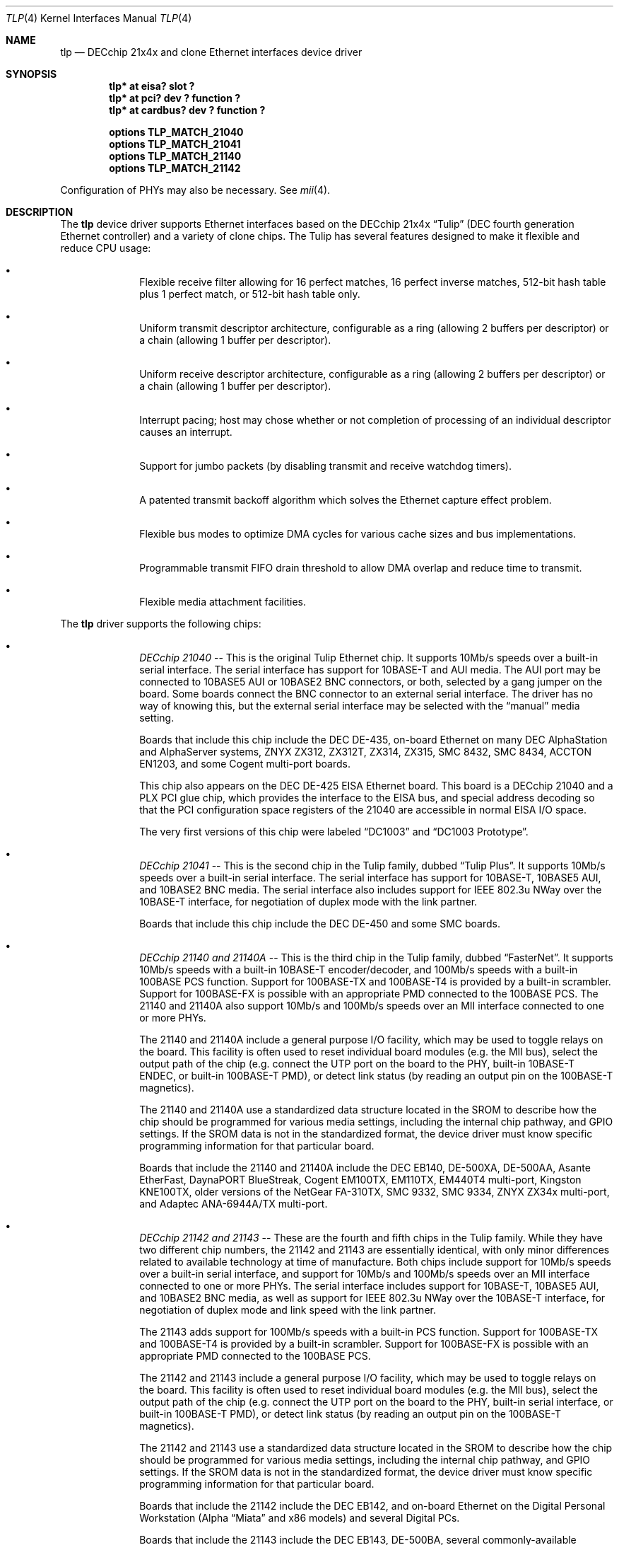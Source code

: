 .\"	$NetBSD: tlp.4,v 1.12.4.1 2005/05/01 10:34:16 tron Exp $
.\"
.\" Copyright (c) 1999, 2000 The NetBSD Foundation, Inc.
.\" All rights reserved.
.\"
.\" This code is derived from software contributed to The NetBSD Foundation
.\" by Jason R. Thorpe of the Numerical Aerospace Simulation Facility,
.\" NASA Ames Research Center.
.\"
.\" Redistribution and use in source and binary forms, with or without
.\" modification, are permitted provided that the following conditions
.\" are met:
.\" 1. Redistributions of source code must retain the above copyright
.\"    notice, this list of conditions and the following disclaimer.
.\" 2. Redistributions in binary form must reproduce the above copyright
.\"    notice, this list of conditions and the following disclaimer in the
.\"    documentation and/or other materials provided with the distribution.
.\" 3. All advertising materials mentioning features or use of this software
.\"    must display the following acknowledgement:
.\"        This product includes software developed by the NetBSD
.\"        Foundation, Inc. and its contributors.
.\" 4. Neither the name of The NetBSD Foundation nor the names of its
.\"    contributors may be used to endorse or promote products derived
.\"    from this software without specific prior written permission.
.\"
.\" THIS SOFTWARE IS PROVIDED BY THE NETBSD FOUNDATION, INC. AND CONTRIBUTORS
.\" ``AS IS'' AND ANY EXPRESS OR IMPLIED WARRANTIES, INCLUDING, BUT NOT LIMITED
.\" TO, THE IMPLIED WARRANTIES OF MERCHANTABILITY AND FITNESS FOR A PARTICULAR
.\" PURPOSE ARE DISCLAIMED.  IN NO EVENT SHALL THE FOUNDATION OR CONTRIBUTORS
.\" BE LIABLE FOR ANY DIRECT, INDIRECT, INCIDENTAL, SPECIAL, EXEMPLARY, OR
.\" CONSEQUENTIAL DAMAGES (INCLUDING, BUT NOT LIMITED TO, PROCUREMENT OF
.\" SUBSTITUTE GOODS OR SERVICES; LOSS OF USE, DATA, OR PROFITS; OR BUSINESS
.\" INTERRUPTION) HOWEVER CAUSED AND ON ANY THEORY OF LIABILITY, WHETHER IN
.\" CONTRACT, STRICT LIABILITY, OR TORT (INCLUDING NEGLIGENCE OR OTHERWISE)
.\" ARISING IN ANY WAY OUT OF THE USE OF THIS SOFTWARE, EVEN IF ADVISED OF THE
.\" POSSIBILITY OF SUCH DAMAGE.
.\"
.Dd November 4, 1999
.Dt TLP 4
.Os
.Sh NAME
.Nm tlp
.Nd DECchip 21x4x and clone Ethernet interfaces device driver
.Sh SYNOPSIS
.Cd "tlp* at eisa? slot ?"
.Cd "tlp* at pci? dev ? function ?"
.Cd "tlp* at cardbus? dev ? function ?"
.Pp
.Cd "options TLP_MATCH_21040"
.Cd "options TLP_MATCH_21041"
.Cd "options TLP_MATCH_21140"
.Cd "options TLP_MATCH_21142"
.Pp
Configuration of PHYs may also be necessary.  See
.Xr mii 4 .
.Sh DESCRIPTION
The
.Nm
device driver supports Ethernet interfaces based on the DECchip 21x4x
.Dq Tulip
(DEC fourth generation Ethernet controller) and a variety of clone chips.
The Tulip has several features designed to make it flexible and reduce
CPU usage:
.Bl -bullet -offset indent
.It
Flexible receive filter allowing for 16 perfect matches, 16 perfect
inverse matches, 512-bit hash table plus 1 perfect match, or
512-bit hash table only.
.It
Uniform transmit descriptor architecture, configurable as a ring (allowing
2 buffers per descriptor) or a chain (allowing 1 buffer per descriptor).
.It
Uniform receive descriptor architecture, configurable as a ring (allowing
2 buffers per descriptor) or a chain (allowing 1 buffer per descriptor).
.It
Interrupt pacing; host may chose whether or not completion of processing of
an individual descriptor causes an interrupt.
.It
Support for jumbo packets (by disabling transmit and receive watchdog
timers).
.It
A patented transmit backoff algorithm which solves the Ethernet capture
effect problem.
.It
Flexible bus modes to optimize DMA cycles for various cache sizes and
bus implementations.
.It
Programmable transmit FIFO drain threshold to allow DMA overlap and reduce
time to transmit.
.It
Flexible media attachment facilities.
.El
.Pp
The
.Nm
driver supports the following chips:
.Bl -bullet -offset indent
.It
.Em DECchip 21040
-- This is the original Tulip Ethernet chip.  It supports 10Mb/s speeds
over a built-in serial interface.  The serial interface has support for
10BASE-T and AUI media.  The AUI port may be connected to 10BASE5 AUI
or 10BASE2 BNC connectors, or both, selected by a gang jumper on the
board.  Some boards connect the BNC connector to an external serial
interface.  The driver has no way of knowing this, but the external
serial interface may be selected with the
.Dq manual
media setting.
.Pp
Boards that include this chip include the DEC DE-435, on-board Ethernet on
many DEC AlphaStation and AlphaServer systems, ZNYX ZX312, ZX312T,
ZX314, ZX315, SMC 8432, SMC 8434, ACCTON EN1203, and some Cogent
multi-port boards.
.Pp
This chip also appears on the DEC DE-425 EISA Ethernet board.  This board
is a DECchip 21040 and a PLX PCI glue chip, which provides the interface
to the EISA bus, and special address decoding so that the PCI configuration
space registers of the 21040 are accessible in normal EISA I/O space.
.Pp
The very first versions of this chip were labeled
.Dq DC1003
and
.Dq DC1003 Prototype .
.It
.Em DECchip 21041
-- This is the second chip in the Tulip family, dubbed
.Dq Tulip Plus .
It supports 10Mb/s speeds over a built-in serial interface.  The serial
interface has support for 10BASE-T, 10BASE5 AUI, and 10BASE2 BNC media.
The serial interface also includes support for IEEE 802.3u NWay over
the 10BASE-T interface, for negotiation of duplex mode with the link
partner.
.Pp
Boards that include this chip include the DEC DE-450 and some SMC boards.
.It
.Em DECchip 21140 and 21140A
-- This is the third chip in the Tulip family, dubbed
.Dq FasterNet .
It supports 10Mb/s speeds with a built-in 10BASE-T encoder/decoder,
and 100Mb/s speeds with a built-in 100BASE PCS function.  Support
for 100BASE-TX and 100BASE-T4 is provided by a built-in scrambler.
Support for 100BASE-FX is possible with an appropriate PMD connected
to the 100BASE PCS.  The 21140 and 21140A also support 10Mb/s and
100Mb/s speeds over an MII interface connected to one or more PHYs.
.Pp
The 21140 and 21140A include a general purpose I/O facility, which
may be used to toggle relays on the board.  This facility is often
used to reset individual board modules (e.g. the MII bus), select
the output path of the chip (e.g. connect the UTP port on the board
to the PHY, built-in 10BASE-T ENDEC, or built-in 100BASE-T PMD), or
detect link status (by reading an output pin on the 100BASE-T magnetics).
.Pp
The 21140 and 21140A use a standardized data structure located in
the SROM to describe how the chip should be programmed for various
media settings, including the internal chip pathway, and GPIO settings.
If the SROM data is not in the standardized format, the device driver
must know specific programming information for that particular board.
.Pp
Boards that include the 21140 and 21140A include the DEC EB140, DE-500XA,
DE-500AA, Asante EtherFast, DaynaPORT BlueStreak, Cogent EM100TX, EM110TX,
EM440T4 multi-port, Kingston KNE100TX, older versions of the NetGear FA-310TX,
SMC 9332, SMC 9334, ZNYX ZX34x multi-port, and Adaptec ANA-6944A/TX multi-port.
.It
.Em DECchip 21142 and 21143
-- These are the fourth and fifth chips in the Tulip family.  While
they have two different chip numbers, the 21142 and 21143 are essentially
identical, with only minor differences related to available technology
at time of manufacture.  Both chips include support for 10Mb/s speeds
over a built-in serial interface, and support for 10Mb/s and 100Mb/s
speeds over an MII interface connected to one or more PHYs.  The
serial interface includes support for 10BASE-T, 10BASE5 AUI, and
10BASE2 BNC media, as well as support for IEEE 802.3u NWay over
the 10BASE-T interface, for negotiation of duplex mode and link
speed with the link partner.
.Pp
The 21143 adds support for 100Mb/s speeds with a built-in
PCS function.  Support for 100BASE-TX and 100BASE-T4 is provided by
a built-in scrambler.  Support for 100BASE-FX is possible with an
appropriate PMD connected to the 100BASE PCS.
.Pp
The 21142 and 21143 include a general purpose I/O facility, which
may be used to toggle relays on the board.  This facility is often
used to reset individual board modules (e.g. the MII bus), select
the output path of the chip (e.g. connect the UTP port on the board
to the PHY, built-in serial interface, or built-in 100BASE-T PMD), or
detect link status (by reading an output pin on the 100BASE-T magnetics).
.Pp
The 21142 and 21143 use a standardized data structure located in
the SROM to describe how the chip should be programmed for various
media settings, including the internal chip pathway, and GPIO settings.
If the SROM data is not in the standardized format, the device driver
must know specific programming information for that particular board.
.Pp
Boards that include the 21142 include the DEC EB142, and on-board Ethernet
on the Digital Personal Workstation (Alpha
.Dq Miata
and x86 models) and several Digital PCs.
.Pp
Boards that include the 21143 include the DEC EB143, DE-500BA, several
commonly-available 100BASE-FX boards, the NetGear FA-510c CardBus
card, and the Compu-Shack FASTline-II PCI boards.
.It
.Em Lite-On 82C168 and 82C169
-- These chips, dubbed
.Dq PNIC ,
were some of the first commonly-available Tulip clones,
appearing on low-cost boards when it became difficult for board
vendors to obtain DECchip 21140A parts.  They include support for
10Mb/s speeds over a built-in 10BASE-T encoder/decoder, and 100Mb/s
speeds over a built-in PCS function.  Support for 100BASE-TX and
100BASE-T4 is provided by a built-in scrambler and transceiver
module.  The transceiver module also includes support for NWay,
for negotiating duplex mode and link speed with the link partner.
These chips also include support for 10Mb/s and 100Mb/s speeds over
and MII interface connected to one or more PHYs.
.Pp
These chips also include a GPIO facility, although it is programmed
differently than the 21140's.
.Pp
Unfortunately, these chips seem to be plagued by two unfortunate
hardware bugs: in some situations, the receive logic incorrectly
dumps the entire transmit FIFO into the receive chain, rather
than a single Ethernet frame, and the DMA engines appear to be
substandard; they must be run in store-and-forward mode, and
occasionally fail to upload the filter setup frame.
.Pp
Boards that include the 82C168 and 82C169 include the newer NetGear
FA-310TX, the Kingston KNE110TX, and some older LinkSys LNE100TX boards.
.It
.Em Macronix 98713, 98713A, 98715, 98715A, and 98725
-- Of all the clones, these chips, dubbed
.Dq PMAC ,
are the best.  They are very close clones of their respective
originals, with the exception of some slight programming magic
necessary to work around an apparent hardware bug.
.Pp
The 98713 is a DECchip 21140A clone.  It includes all of the 21140A's
features, and uses the same SROM data format.
.Pp
The 98713A is a half-clone of the DECchip 21143.  It has support for
serial, PCS, and MII media.  The serial interface has a built-in
NWay function.  However, the 98713A does not have a GPIO facility, and,
as a result, usually does not use the same SROM format as the 21143 (no
need for GPIO programming information).
.Pp
The 98715, 98715A, and 98725 are more 21143-like, but lack the GPIO
facility and MII.  These chips also support ACPI power management.
.Pp
Boards that include the Macronix chips include some SVEC boards,
some SOHOWare boards, and the Compex RL100TX.
.It
.Em Lite-On/Macronix 82C115
-- This chip, dubbed the
.Dq PNIC-II ,
was co-designed by Lite-On and Macronix.  It is almost identical to
the Macronix 98725, with a few exceptions: it has Wake-On-LAN support,
uses a 128-bit receive filter hash table, and supports IEEE 802.3x
flow control.
.Pp
Boards that include the 82C115 include the newer LinkSys (Version 2)
LNE100TX boards.
.It
.Em Winbond 89C840F
-- This chip is a very low-end barely-a-clone of the 21140.  It supports
10Mb/s and 100Mb/s speeds over an MII interface only, and has several
programming differences from the 21140.
.Pp
The receive filter is completely different: it supports only a single
perfect match, and has only a 64-bit multicast filter hash table.  The
receive filter is programmed using special registers rather than the
standard Tulip setup frame.
.Pp
This chip is also plagued by a terrible DMA engine.  The chip must be
run in store-and-forward mode or it will often transmit garbage onto
the wire.
.Pp
Interrupt pacing is also less flexible on the chip.
.Pp
Boards that include the 89C940F include the Complex RL100ATX,
some Unicom 10/100 boards, and several no-name 10/100 boards.
.It
.Em ADMtek AL981
-- This chip is a low cost, single-chip (sans magnetics) 10/100 Ethernet
implementation.  It supports 10Mb/s and 100Mb/s speeds over an internal
PHY.  There is no generic MII bus; instead the IEEE 802.3u-compliant PHY
is accessed via special registers on the chip.  This chip also supports
Wake-On-LAN and IEEE 802.3x flow control.
.Pp
The receive filter on the AL981 is completely different: it supports only
a single perfect match, and has only a 64-bit multicast filter hash table.
The receive filter is programmed using special registers rather than the
standard Tulip setup frame.
.Pp
This chip also supports ACPI power management.
.Pp
A list of boards which include the AL981 is not yet available.
.Pp
Support for the AL981 has not yet been tested.  If you have a board
which uses this chip, please contact the author (listed below).
.It
.Em Xircom X3201-3
-- This chip is a CardBus 21143 clone with a loosely-coupled modem
function (the modem is on a separate CardBus function, but the MAC
portion includes a shadow of its interrupt status).  Media is provided
by an IEEE 802.3u-compliant PHY connected to an MII interface.  These
chips have no SROM; instead, the MAC address must be obtained from the
card's CIS information.  Unlike most other Tulip-like chips, the X3201-3
requires that transmit buffers be aligned to a 4-byte boundary.  This
virtually ensures that each outgoing packet must be copied into an aligned
buffer, since the Ethernet header is 14 bytes long.
.Pp
This chip also supports ACPI power management.
.Pp
This chip is found in Xircom RealPort(tm) 10/100 CardBus Ethernet/Modem
cards, as well as some Intel OEM'd RealPort(tm) cards.
.It
.Em Davicom DM9102 and DM9102A
-- These chips are 21104A-like with a few minor exceptions.  Media is
provided by an internal IEEE 802.3u-compliant PHY accessed as if it
were connected to a normal MII interface.  The DM9102A also provides
an external MII interface, to which a HomePNA 1 PHY is typically
connected.  The DM9102A also includes support for CardBus.
.Pp
This chip also supports ACPI power management and Wake-On-LAN.
.Pp
A complete list of boards with the DM9102 and DM9102A is not available.
However, the DM9102 is often found on PC motherboards that include a
built-in Ethernet interface.
.El
.Sh MEDIA SELECTION
Media selection done using
.Xr ifconfig 8
using the standard
.Xr ifmedia 4
mechanism.  Refer to those manual pages for more information.
.\" .Sh DIAGNOSTICS
.\" XXX too be done.
.Sh SEE ALSO
.Xr arp 4 ,
.Xr eisa 4 ,
.Xr ifmedia 4 ,
.Xr mii 4 ,
.Xr netintro 4 ,
.Xr pci 4 ,
.Xr ifconfig 8
.Rs
.%T "DECchip 21040 Ethernet LAN Controller for PCI Hardware Reference Manual"
.%D May 1994
.%A Digital Equipment Corporation
.%O Order Number EC-N0752-72
.Re
.Rs
.%T "DECchip 21041 PCI Ethernet LAN Controller Hardware Reference Manual"
.%N Preliminary
.%D April 1995
.%A Digital Equipment Corporation
.%O Order Number EC-QAWXA-TE
.Re
.Rs
.%T "DECchip 21041 DC1017-BA Errata"
.%N Revision 1.0
.%D April 27, 1995
.%A Digital Equipment Corporation
.%O Order Number EC-QD2MA-TE
.Re
.Rs
.%T "DECchip 21140 PCI Fast Ethernet LAN Controller Hardware Reference Manual"
.%N Supercedes EC-Q0CA-TE
.%D May 1995
.%A Digital Equipment Corporation
.%O Order Number EC-Q0CB-TE
.Re
.Rs
.%T "DECchip 21140A PCI Fast Ethernet LAN Controller Hardware Reference Manual"
.%N Supercedes EC-QN7NA-TE, EC-QN7NB-TE
.%D January 1996
.%A Digital Equipment Corporation
.%O Order Number EC-QN7NC-TE
.Re
.Rs
.%T "21143 PCI/CardBus 10/100Mb/s Ethernet LAN Controller Hardware Reference Manual"
.%N Revision 1.0
.%D October 1998
.%A Intel Corporation
.%O Document Number 278074-001
.Re
.Rs
.%T "Ethernet Address ROM Programming: An Application Note"
.%D April 1994
.%A Digital Equipment Corporation
.%O Order Number EC-N3214-72
.Re
.Rs
.%T "Using the DECchip 21041 with Boot ROM, Serial ROM, and External Register: An Application Note"
.%D April 1995
.%A Digital Equipment Corporation
.%O Order Number EC-QJLGA-TE
.Re
.Rs
.%T "Connecting the DECchip 21140 PCI Fast Ethernet LAN Controller to the Network: An Application Note"
.%N Preliminary
.%D December 1994
.%A Digital Equipment Corporation
.%O Order Number EC-QAR2A-TE
.Re
.Rs
.%T "MXIC MX98713 PMAC 100/10BASE PCI MAC Controller"
.%N Revision 1.1
.%D November 8, 1996
.%A Macronix International Co., Ltd.
.%O Part Number: PM0386
.Re
.Rs
.%T "MXIC MX98713A Fast Ethernet MAC Controller"
.%N Revision 1.0
.%D August 28, 1997
.%A Macronix International Co., Ltd.
.%O Part Number: PM0489
.Re
.Rs
.%T "MXIC MX98715A Single Chip Fast Ethernet NIC Controller"
.%N Revision 1.2
.%D February 24, 1999
.%A Macronix International Co., Ltd.
.%O Part Number: PM0537
.Re
.Rs
.%T "MXIC MX98725 Single Chip Fast Ethernet NIC Controller"
.%N Revision 1.7
.%D September 15, 1998
.%A Macronix International Co., Ltd.
.%O Part Number: PM0468
.Re
.Rs
.%T "MXIC MX98715 Application Note"
.%N Revision 1.5
.%D October 9, 1998
.%A Macronix International Co., Ltd.
.%O Part Number: PM0498
.Re
.Rs
.%T "MXIC MX98715A Application Note"
.%N Revision 1.2
.%D October 9, 1998
.%A Macronix International Co., Ltd.
.%O Part Number: PM0541
.Re
.Rs
.%T "MXIC MX98725 Application Note"
.%N Revision 1.1
.%D July 10, 1998
.%A Macronix International Co., Ltd.
.%O Part Number: PM0525
.Re
.Rs
.%T "MXIC LC82C115 Single Chip Fast Ethernet NIC Controller"
.%N Revision 0.2
.%D February 12, 1999
.%A Macronix International Co., Ltd.
.%O Part Number: PM0572
.Re
.Rs
.%T "PNIC Hardware Specification"
.%N Revision 1.0
.%D December 1, 1994
.%A LITE ON, Inc.
.Re
.Rs
.%T "Comet: AL981 PCI 10/100 Fast Ethernet Controller with Integrated PHY"
.%N Revision 0.93
.%D January, 1999
.%A ADMtek Incorporated
.Re
.Rs
.%T "Winbond LAN W89C840F 100/10Mbps Ethernet Controller"
.%N Revision A1
.%D April 1997
.%A Winbond Electronics Corporation
.Re
.Rs
.%T "Xircom X3201-3 CardBus 10/100 Mbps Ethernet Controller Software Developer's Specification"
.%N Revision B
.%D April 7, 1999
.%O Reference number: 103-0548-001
.Re
.Rs
.%T "Davicom DM9102 10/100 Mbps Single Chip LAN Controller"
.%N Version DM9102-DS-F01
.%D July 22, 1999
.Re
.Rs
.%T "Davicom DM9102A Single Chip Fast Ethernet NIC Controller"
.%N Version DM9102A-DS-F01
.%D January 20, 2000
.Re
.Sh HISTORY
The
.Nm
driver first appeared in
.Nx 1.5 .
.Sh AUTHORS
The
.Nm
driver was written by
.An Jason R. Thorpe
while employed at the Numerical Aerospace Simulation Facility,
NASA Ames Research Center.
The author may be contacted at
.Aq thorpej@NetBSD.org .
.Sh BUGS
The
.Nm
driver does not match the DECchip 21040, 21041, 21140, 21142, and 21143
chips on the PCI bus by default.  That is because another driver,
.Nm de ,
which is more functional in some circumstances, exists for them.  In
order for support for these chips to be activated in
.Nm tlp ,
either
.Nm de
must be left out of the kernel, or the appropriate
.Pa TLP_MATCH_*
options must be used.
.Pp
Media autosense is not yet supported for any serial or PCS function media.
It is, however, supported for IEEE 802.3u-compliant PHY media.
